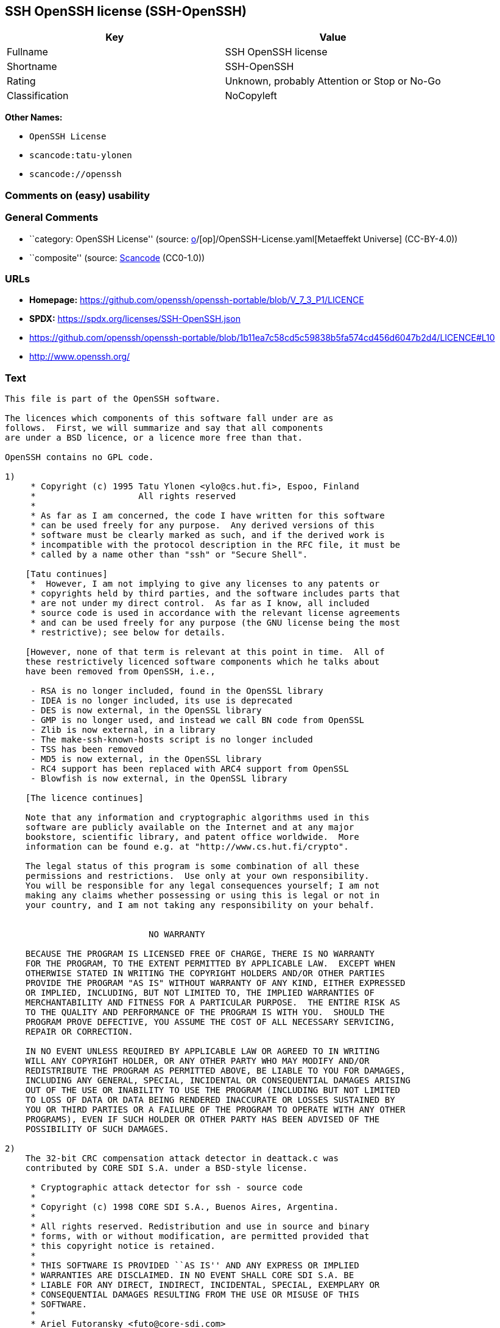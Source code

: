 == SSH OpenSSH license (SSH-OpenSSH)

[cols=",",options="header",]
|===
|Key |Value
|Fullname |SSH OpenSSH license
|Shortname |SSH-OpenSSH
|Rating |Unknown, probably Attention or Stop or No-Go
|Classification |NoCopyleft
|===

*Other Names:*

* `OpenSSH License`
* `scancode:tatu-ylonen`
* `scancode://openssh`

=== Comments on (easy) usability

=== General Comments

* ``category: OpenSSH License'' (source:
https://github.com/org-metaeffekt/metaeffekt-universe/blob/main/src/main/resources/ae-universe/[o]/[op]/OpenSSH-License.yaml[Metaeffekt
Universe] (CC-BY-4.0))
* ``composite'' (source:
https://github.com/nexB/scancode-toolkit/blob/develop/src/licensedcode/data/licenses/openssh.yml[Scancode]
(CC0-1.0))

=== URLs

* *Homepage:*
https://github.com/openssh/openssh-portable/blob/V_7_3_P1/LICENCE
* *SPDX:* https://spdx.org/licenses/SSH-OpenSSH.json
* https://github.com/openssh/openssh-portable/blob/1b11ea7c58cd5c59838b5fa574cd456d6047b2d4/LICENCE#L10
* http://www.openssh.org/

=== Text

....
This file is part of the OpenSSH software.

The licences which components of this software fall under are as
follows.  First, we will summarize and say that all components
are under a BSD licence, or a licence more free than that.

OpenSSH contains no GPL code.

1)
     * Copyright (c) 1995 Tatu Ylonen <ylo@cs.hut.fi>, Espoo, Finland
     *                    All rights reserved
     *
     * As far as I am concerned, the code I have written for this software
     * can be used freely for any purpose.  Any derived versions of this
     * software must be clearly marked as such, and if the derived work is
     * incompatible with the protocol description in the RFC file, it must be
     * called by a name other than "ssh" or "Secure Shell".

    [Tatu continues]
     *  However, I am not implying to give any licenses to any patents or
     * copyrights held by third parties, and the software includes parts that
     * are not under my direct control.  As far as I know, all included
     * source code is used in accordance with the relevant license agreements
     * and can be used freely for any purpose (the GNU license being the most
     * restrictive); see below for details.

    [However, none of that term is relevant at this point in time.  All of
    these restrictively licenced software components which he talks about
    have been removed from OpenSSH, i.e.,

     - RSA is no longer included, found in the OpenSSL library
     - IDEA is no longer included, its use is deprecated
     - DES is now external, in the OpenSSL library
     - GMP is no longer used, and instead we call BN code from OpenSSL
     - Zlib is now external, in a library
     - The make-ssh-known-hosts script is no longer included
     - TSS has been removed
     - MD5 is now external, in the OpenSSL library
     - RC4 support has been replaced with ARC4 support from OpenSSL
     - Blowfish is now external, in the OpenSSL library

    [The licence continues]

    Note that any information and cryptographic algorithms used in this
    software are publicly available on the Internet and at any major
    bookstore, scientific library, and patent office worldwide.  More
    information can be found e.g. at "http://www.cs.hut.fi/crypto".

    The legal status of this program is some combination of all these
    permissions and restrictions.  Use only at your own responsibility.
    You will be responsible for any legal consequences yourself; I am not
    making any claims whether possessing or using this is legal or not in
    your country, and I am not taking any responsibility on your behalf.


			    NO WARRANTY

    BECAUSE THE PROGRAM IS LICENSED FREE OF CHARGE, THERE IS NO WARRANTY
    FOR THE PROGRAM, TO THE EXTENT PERMITTED BY APPLICABLE LAW.  EXCEPT WHEN
    OTHERWISE STATED IN WRITING THE COPYRIGHT HOLDERS AND/OR OTHER PARTIES
    PROVIDE THE PROGRAM "AS IS" WITHOUT WARRANTY OF ANY KIND, EITHER EXPRESSED
    OR IMPLIED, INCLUDING, BUT NOT LIMITED TO, THE IMPLIED WARRANTIES OF
    MERCHANTABILITY AND FITNESS FOR A PARTICULAR PURPOSE.  THE ENTIRE RISK AS
    TO THE QUALITY AND PERFORMANCE OF THE PROGRAM IS WITH YOU.  SHOULD THE
    PROGRAM PROVE DEFECTIVE, YOU ASSUME THE COST OF ALL NECESSARY SERVICING,
    REPAIR OR CORRECTION.

    IN NO EVENT UNLESS REQUIRED BY APPLICABLE LAW OR AGREED TO IN WRITING
    WILL ANY COPYRIGHT HOLDER, OR ANY OTHER PARTY WHO MAY MODIFY AND/OR
    REDISTRIBUTE THE PROGRAM AS PERMITTED ABOVE, BE LIABLE TO YOU FOR DAMAGES,
    INCLUDING ANY GENERAL, SPECIAL, INCIDENTAL OR CONSEQUENTIAL DAMAGES ARISING
    OUT OF THE USE OR INABILITY TO USE THE PROGRAM (INCLUDING BUT NOT LIMITED
    TO LOSS OF DATA OR DATA BEING RENDERED INACCURATE OR LOSSES SUSTAINED BY
    YOU OR THIRD PARTIES OR A FAILURE OF THE PROGRAM TO OPERATE WITH ANY OTHER
    PROGRAMS), EVEN IF SUCH HOLDER OR OTHER PARTY HAS BEEN ADVISED OF THE
    POSSIBILITY OF SUCH DAMAGES.

2)
    The 32-bit CRC compensation attack detector in deattack.c was
    contributed by CORE SDI S.A. under a BSD-style license.

     * Cryptographic attack detector for ssh - source code
     *
     * Copyright (c) 1998 CORE SDI S.A., Buenos Aires, Argentina.
     *
     * All rights reserved. Redistribution and use in source and binary
     * forms, with or without modification, are permitted provided that
     * this copyright notice is retained.
     *
     * THIS SOFTWARE IS PROVIDED ``AS IS'' AND ANY EXPRESS OR IMPLIED
     * WARRANTIES ARE DISCLAIMED. IN NO EVENT SHALL CORE SDI S.A. BE
     * LIABLE FOR ANY DIRECT, INDIRECT, INCIDENTAL, SPECIAL, EXEMPLARY OR
     * CONSEQUENTIAL DAMAGES RESULTING FROM THE USE OR MISUSE OF THIS
     * SOFTWARE.
     *
     * Ariel Futoransky <futo@core-sdi.com>
     * <http://www.core-sdi.com>

3)
    ssh-keyscan was contributed by David Mazieres under a BSD-style
    license.

     * Copyright 1995, 1996 by David Mazieres <dm@lcs.mit.edu>.
     *
     * Modification and redistribution in source and binary forms is
     * permitted provided that due credit is given to the author and the
     * OpenBSD project by leaving this copyright notice intact.

4)
    The Rijndael implementation by Vincent Rijmen, Antoon Bosselaers
    and Paulo Barreto is in the public domain and distributed
    with the following license:

     * @version 3.0 (December 2000)
     *
     * Optimised ANSI C code for the Rijndael cipher (now AES)
     *
     * @author Vincent Rijmen <vincent.rijmen@esat.kuleuven.ac.be>
     * @author Antoon Bosselaers <antoon.bosselaers@esat.kuleuven.ac.be>
     * @author Paulo Barreto <paulo.barreto@terra.com.br>
     *
     * This code is hereby placed in the public domain.
     *
     * THIS SOFTWARE IS PROVIDED BY THE AUTHORS ''AS IS'' AND ANY EXPRESS
     * OR IMPLIED WARRANTIES, INCLUDING, BUT NOT LIMITED TO, THE IMPLIED
     * WARRANTIES OF MERCHANTABILITY AND FITNESS FOR A PARTICULAR PURPOSE
     * ARE DISCLAIMED.  IN NO EVENT SHALL THE AUTHORS OR CONTRIBUTORS BE
     * LIABLE FOR ANY DIRECT, INDIRECT, INCIDENTAL, SPECIAL, EXEMPLARY, OR
     * CONSEQUENTIAL DAMAGES (INCLUDING, BUT NOT LIMITED TO, PROCUREMENT OF
     * SUBSTITUTE GOODS OR SERVICES; LOSS OF USE, DATA, OR PROFITS; OR
     * BUSINESS INTERRUPTION) HOWEVER CAUSED AND ON ANY THEORY OF LIABILITY,
     * WHETHER IN CONTRACT, STRICT LIABILITY, OR TORT (INCLUDING NEGLIGENCE
     * OR OTHERWISE) ARISING IN ANY WAY OUT OF THE USE OF THIS SOFTWARE,
     * EVEN IF ADVISED OF THE POSSIBILITY OF SUCH DAMAGE.

5)
    One component of the ssh source code is under a 3-clause BSD license,
    held by the University of California, since we pulled these parts from
    original Berkeley code.

     * Copyright (c) 1983, 1990, 1992, 1993, 1995
     *      The Regents of the University of California.  All rights reserved.
     *
     * Redistribution and use in source and binary forms, with or without
     * modification, are permitted provided that the following conditions
     * are met:
     * 1. Redistributions of source code must retain the above copyright
     *    notice, this list of conditions and the following disclaimer.
     * 2. Redistributions in binary form must reproduce the above copyright
     *    notice, this list of conditions and the following disclaimer in the
     *    documentation and/or other materials provided with the distribution.
     * 3. Neither the name of the University nor the names of its contributors
     *    may be used to endorse or promote products derived from this software
     *    without specific prior written permission.
     *
     * THIS SOFTWARE IS PROVIDED BY THE REGENTS AND CONTRIBUTORS ``AS IS'' AND
     * ANY EXPRESS OR IMPLIED WARRANTIES, INCLUDING, BUT NOT LIMITED TO, THE
     * IMPLIED WARRANTIES OF MERCHANTABILITY AND FITNESS FOR A PARTICULAR PURPOSE
     * ARE DISCLAIMED.  IN NO EVENT SHALL THE REGENTS OR CONTRIBUTORS BE LIABLE
     * FOR ANY DIRECT, INDIRECT, INCIDENTAL, SPECIAL, EXEMPLARY, OR CONSEQUENTIAL
     * DAMAGES (INCLUDING, BUT NOT LIMITED TO, PROCUREMENT OF SUBSTITUTE GOODS
     * OR SERVICES; LOSS OF USE, DATA, OR PROFITS; OR BUSINESS INTERRUPTION)
     * HOWEVER CAUSED AND ON ANY THEORY OF LIABILITY, WHETHER IN CONTRACT, STRICT
     * LIABILITY, OR TORT (INCLUDING NEGLIGENCE OR OTHERWISE) ARISING IN ANY WAY
     * OUT OF THE USE OF THIS SOFTWARE, EVEN IF ADVISED OF THE POSSIBILITY OF
     * SUCH DAMAGE.

6)
    Remaining components of the software are provided under a standard
    2-term BSD licence with the following names as copyright holders:

	Markus Friedl
	Theo de Raadt
	Niels Provos
	Dug Song
	Aaron Campbell
	Damien Miller
	Kevin Steves
	Daniel Kouril
	Wesley Griffin
	Per Allansson
	Nils Nordman
	Simon Wilkinson

    Portable OpenSSH additionally includes code from the following copyright
    holders, also under the 2-term BSD license:

	Ben Lindstrom
	Tim Rice
	Andre Lucas
	Chris Adams
	Corinna Vinschen
	Cray Inc.
	Denis Parker
	Gert Doering
	Jakob Schlyter
	Jason Downs
	Juha Yrjˆl‰
	Michael Stone
	Networks Associates Technology, Inc.
	Solar Designer
	Todd C. Miller
	Wayne Schroeder
	William Jones
	Darren Tucker
	Sun Microsystems
	The SCO Group
	Daniel Walsh
	Red Hat, Inc
	Simon Vallet / Genoscope

     * Redistribution and use in source and binary forms, with or without
     * modification, are permitted provided that the following conditions
     * are met:
     * 1. Redistributions of source code must retain the above copyright
     *    notice, this list of conditions and the following disclaimer.
     * 2. Redistributions in binary form must reproduce the above copyright
     *    notice, this list of conditions and the following disclaimer in the
     *    documentation and/or other materials provided with the distribution.
     *
     * THIS SOFTWARE IS PROVIDED BY THE AUTHOR ``AS IS'' AND ANY EXPRESS OR
     * IMPLIED WARRANTIES, INCLUDING, BUT NOT LIMITED TO, THE IMPLIED WARRANTIES
     * OF MERCHANTABILITY AND FITNESS FOR A PARTICULAR PURPOSE ARE DISCLAIMED.
     * IN NO EVENT SHALL THE AUTHOR BE LIABLE FOR ANY DIRECT, INDIRECT,
     * INCIDENTAL, SPECIAL, EXEMPLARY, OR CONSEQUENTIAL DAMAGES (INCLUDING, BUT
     * NOT LIMITED TO, PROCUREMENT OF SUBSTITUTE GOODS OR SERVICES; LOSS OF USE,
     * DATA, OR PROFITS; OR BUSINESS INTERRUPTION) HOWEVER CAUSED AND ON ANY
     * THEORY OF LIABILITY, WHETHER IN CONTRACT, STRICT LIABILITY, OR TORT
     * (INCLUDING NEGLIGENCE OR OTHERWISE) ARISING IN ANY WAY OUT OF THE USE OF
     * THIS SOFTWARE, EVEN IF ADVISED OF THE POSSIBILITY OF SUCH DAMAGE.

8) Portable OpenSSH contains the following additional licenses:

    a) md5crypt.c, md5crypt.h

	 * "THE BEER-WARE LICENSE" (Revision 42):
	 * <phk@login.dknet.dk> wrote this file.  As long as you retain this
	 * notice you can do whatever you want with this stuff. If we meet
	 * some day, and you think this stuff is worth it, you can buy me a
	 * beer in return.   Poul-Henning Kamp

    b) snprintf replacement

	* Copyright Patrick Powell 1995
	* This code is based on code written by Patrick Powell
	* (papowell@astart.com) It may be used for any purpose as long as this
	* notice remains intact on all source code distributions

    c) Compatibility code (openbsd-compat)

       Apart from the previously mentioned licenses, various pieces of code
       in the openbsd-compat/ subdirectory are licensed as follows:

       Some code is licensed under a 3-term BSD license, to the following
       copyright holders:

	Todd C. Miller
	Theo de Raadt
	Damien Miller
	Eric P. Allman
	The Regents of the University of California
	Constantin S. Svintsoff

	* Redistribution and use in source and binary forms, with or without
	* modification, are permitted provided that the following conditions
	* are met:
	* 1. Redistributions of source code must retain the above copyright
	*    notice, this list of conditions and the following disclaimer.
	* 2. Redistributions in binary form must reproduce the above copyright
	*    notice, this list of conditions and the following disclaimer in the
	*    documentation and/or other materials provided with the distribution.
	* 3. Neither the name of the University nor the names of its contributors
	*    may be used to endorse or promote products derived from this software
	*    without specific prior written permission.
	*
	* THIS SOFTWARE IS PROVIDED BY THE REGENTS AND CONTRIBUTORS ``AS IS'' AND
	* ANY EXPRESS OR IMPLIED WARRANTIES, INCLUDING, BUT NOT LIMITED TO, THE
	* IMPLIED WARRANTIES OF MERCHANTABILITY AND FITNESS FOR A PARTICULAR PURPOSE
	* ARE DISCLAIMED.  IN NO EVENT SHALL THE REGENTS OR CONTRIBUTORS BE LIABLE
	* FOR ANY DIRECT, INDIRECT, INCIDENTAL, SPECIAL, EXEMPLARY, OR CONSEQUENTIAL
	* DAMAGES (INCLUDING, BUT NOT LIMITED TO, PROCUREMENT OF SUBSTITUTE GOODS
	* OR SERVICES; LOSS OF USE, DATA, OR PROFITS; OR BUSINESS INTERRUPTION)
	* HOWEVER CAUSED AND ON ANY THEORY OF LIABILITY, WHETHER IN CONTRACT, STRICT
	* LIABILITY, OR TORT (INCLUDING NEGLIGENCE OR OTHERWISE) ARISING IN ANY WAY
	* OUT OF THE USE OF THIS SOFTWARE, EVEN IF ADVISED OF THE POSSIBILITY OF
	* SUCH DAMAGE.

       Some code is licensed under an ISC-style license, to the following
       copyright holders:

	Internet Software Consortium.
	Todd C. Miller
	Reyk Floeter
	Chad Mynhier

	* Permission to use, copy, modify, and distribute this software for any
	* purpose with or without fee is hereby granted, provided that the above
	* copyright notice and this permission notice appear in all copies.
	*
	* THE SOFTWARE IS PROVIDED "AS IS" AND TODD C. MILLER DISCLAIMS ALL
	* WARRANTIES WITH REGARD TO THIS SOFTWARE INCLUDING ALL IMPLIED WARRANTIES
	* OF MERCHANTABILITY AND FITNESS. IN NO EVENT SHALL TODD C. MILLER BE LIABLE
	* FOR ANY SPECIAL, DIRECT, INDIRECT, OR CONSEQUENTIAL DAMAGES OR ANY DAMAGES
	* WHATSOEVER RESULTING FROM LOSS OF USE, DATA OR PROFITS, WHETHER IN AN ACTION
	* OF CONTRACT, NEGLIGENCE OR OTHER TORTIOUS ACTION, ARISING OUT OF OR IN
	* CONNECTION WITH THE USE OR PERFORMANCE OF THIS SOFTWARE.

       Some code is licensed under a MIT-style license to the following
       copyright holders:

	Free Software Foundation, Inc.

	* Permission is hereby granted, free of charge, to any person obtaining a  *
	* copy of this software and associated documentation files (the            *
	* "Software"), to deal in the Software without restriction, including      *
	* without limitation the rights to use, copy, modify, merge, publish,      *
	* distribute, distribute with modifications, sublicense, and/or sell       *
	* copies of the Software, and to permit persons to whom the Software is    *
	* furnished to do so, subject to the following conditions:                 *
	*                                                                          *
	* The above copyright notice and this permission notice shall be included  *
	* in all copies or substantial portions of the Software.                   *
	*                                                                          *
	* THE SOFTWARE IS PROVIDED "AS IS", WITHOUT WARRANTY OF ANY KIND, EXPRESS  *
	* OR IMPLIED, INCLUDING BUT NOT LIMITED TO THE WARRANTIES OF               *
	* MERCHANTABILITY, FITNESS FOR A PARTICULAR PURPOSE AND NONINFRINGEMENT.   *
	* IN NO EVENT SHALL THE ABOVE COPYRIGHT HOLDERS BE LIABLE FOR ANY CLAIM,   *
	* DAMAGES OR OTHER LIABILITY, WHETHER IN AN ACTION OF CONTRACT, TORT OR    *
	* OTHERWISE, ARISING FROM, OUT OF OR IN CONNECTION WITH THE SOFTWARE OR    *
	* THE USE OR OTHER DEALINGS IN THE SOFTWARE.                               *
	*                                                                          *
	* Except as contained in this notice, the name(s) of the above copyright   *
	* holders shall not be used in advertising or otherwise to promote the     *
	* sale, use or other dealings in this Software without prior written       *
	* authorization.                                                           *
	****************************************************************************/


------
$OpenBSD: LICENCE,v 1.19 2004/08/30 09:18:08 markus Exp $
....

'''''

=== Raw Data

==== Facts

* LicenseName
* https://github.com/org-metaeffekt/metaeffekt-universe/blob/main/src/main/resources/ae-universe/[o]/[op]/OpenSSH-License.yaml[Metaeffekt
Universe] (CC-BY-4.0)
* https://spdx.org/licenses/SSH-OpenSSH.html[SPDX] (all data [in this
repository] is generated)
* https://github.com/nexB/scancode-toolkit/blob/develop/src/licensedcode/data/licenses/openssh.yml[Scancode]
(CC0-1.0)

==== Raw JSON

....
{
    "__impliedNames": [
        "SSH-OpenSSH",
        "OpenSSH License",
        "scancode:tatu-ylonen",
        "SSH OpenSSH license",
        "scancode://openssh"
    ],
    "__impliedId": "SSH-OpenSSH",
    "__impliedAmbiguousNames": [
        "OpenSSH License",
        "SSH-OpenSSH",
        "Tatu Ylonen's original licence",
        "Tatu Ylonen's licence",
        "Tatu Ylonen's Licence",
        "Tatu Ylonen Licence"
    ],
    "__impliedComments": [
        [
            "Metaeffekt Universe",
            [
                "category: OpenSSH License"
            ]
        ],
        [
            "Scancode",
            [
                "composite"
            ]
        ]
    ],
    "facts": {
        "LicenseName": {
            "implications": {
                "__impliedNames": [
                    "SSH-OpenSSH"
                ],
                "__impliedId": "SSH-OpenSSH"
            },
            "shortname": "SSH-OpenSSH",
            "otherNames": []
        },
        "SPDX": {
            "isSPDXLicenseDeprecated": false,
            "spdxFullName": "SSH OpenSSH license",
            "spdxDetailsURL": "https://spdx.org/licenses/SSH-OpenSSH.json",
            "_sourceURL": "https://spdx.org/licenses/SSH-OpenSSH.html",
            "spdxLicIsOSIApproved": false,
            "spdxSeeAlso": [
                "https://github.com/openssh/openssh-portable/blob/1b11ea7c58cd5c59838b5fa574cd456d6047b2d4/LICENCE#L10"
            ],
            "_implications": {
                "__impliedNames": [
                    "SSH-OpenSSH",
                    "SSH OpenSSH license"
                ],
                "__impliedId": "SSH-OpenSSH",
                "__isOsiApproved": false,
                "__impliedURLs": [
                    [
                        "SPDX",
                        "https://spdx.org/licenses/SSH-OpenSSH.json"
                    ],
                    [
                        null,
                        "https://github.com/openssh/openssh-portable/blob/1b11ea7c58cd5c59838b5fa574cd456d6047b2d4/LICENCE#L10"
                    ]
                ]
            },
            "spdxLicenseId": "SSH-OpenSSH"
        },
        "Scancode": {
            "otherUrls": [
                "http://www.openssh.org/",
                "https://github.com/openssh/openssh-portable/blob/1b11ea7c58cd5c59838b5fa574cd456d6047b2d4/LICENCE#L10"
            ],
            "homepageUrl": "https://github.com/openssh/openssh-portable/blob/V_7_3_P1/LICENCE",
            "shortName": "OpenSSH License",
            "textUrls": null,
            "text": "This file is part of the OpenSSH software.\n\nThe licences which components of this software fall under are as\nfollows.  First, we will summarize and say that all components\nare under a BSD licence, or a licence more free than that.\n\nOpenSSH contains no GPL code.\n\n1)\n     * Copyright (c) 1995 Tatu Ylonen <ylo@cs.hut.fi>, Espoo, Finland\n     *                    All rights reserved\n     *\n     * As far as I am concerned, the code I have written for this software\n     * can be used freely for any purpose.  Any derived versions of this\n     * software must be clearly marked as such, and if the derived work is\n     * incompatible with the protocol description in the RFC file, it must be\n     * called by a name other than \"ssh\" or \"Secure Shell\".\n\n    [Tatu continues]\n     *  However, I am not implying to give any licenses to any patents or\n     * copyrights held by third parties, and the software includes parts that\n     * are not under my direct control.  As far as I know, all included\n     * source code is used in accordance with the relevant license agreements\n     * and can be used freely for any purpose (the GNU license being the most\n     * restrictive); see below for details.\n\n    [However, none of that term is relevant at this point in time.  All of\n    these restrictively licenced software components which he talks about\n    have been removed from OpenSSH, i.e.,\n\n     - RSA is no longer included, found in the OpenSSL library\n     - IDEA is no longer included, its use is deprecated\n     - DES is now external, in the OpenSSL library\n     - GMP is no longer used, and instead we call BN code from OpenSSL\n     - Zlib is now external, in a library\n     - The make-ssh-known-hosts script is no longer included\n     - TSS has been removed\n     - MD5 is now external, in the OpenSSL library\n     - RC4 support has been replaced with ARC4 support from OpenSSL\n     - Blowfish is now external, in the OpenSSL library\n\n    [The licence continues]\n\n    Note that any information and cryptographic algorithms used in this\n    software are publicly available on the Internet and at any major\n    bookstore, scientific library, and patent office worldwide.  More\n    information can be found e.g. at \"http://www.cs.hut.fi/crypto\".\n\n    The legal status of this program is some combination of all these\n    permissions and restrictions.  Use only at your own responsibility.\n    You will be responsible for any legal consequences yourself; I am not\n    making any claims whether possessing or using this is legal or not in\n    your country, and I am not taking any responsibility on your behalf.\n\n\n\t\t\t    NO WARRANTY\n\n    BECAUSE THE PROGRAM IS LICENSED FREE OF CHARGE, THERE IS NO WARRANTY\n    FOR THE PROGRAM, TO THE EXTENT PERMITTED BY APPLICABLE LAW.  EXCEPT WHEN\n    OTHERWISE STATED IN WRITING THE COPYRIGHT HOLDERS AND/OR OTHER PARTIES\n    PROVIDE THE PROGRAM \"AS IS\" WITHOUT WARRANTY OF ANY KIND, EITHER EXPRESSED\n    OR IMPLIED, INCLUDING, BUT NOT LIMITED TO, THE IMPLIED WARRANTIES OF\n    MERCHANTABILITY AND FITNESS FOR A PARTICULAR PURPOSE.  THE ENTIRE RISK AS\n    TO THE QUALITY AND PERFORMANCE OF THE PROGRAM IS WITH YOU.  SHOULD THE\n    PROGRAM PROVE DEFECTIVE, YOU ASSUME THE COST OF ALL NECESSARY SERVICING,\n    REPAIR OR CORRECTION.\n\n    IN NO EVENT UNLESS REQUIRED BY APPLICABLE LAW OR AGREED TO IN WRITING\n    WILL ANY COPYRIGHT HOLDER, OR ANY OTHER PARTY WHO MAY MODIFY AND/OR\n    REDISTRIBUTE THE PROGRAM AS PERMITTED ABOVE, BE LIABLE TO YOU FOR DAMAGES,\n    INCLUDING ANY GENERAL, SPECIAL, INCIDENTAL OR CONSEQUENTIAL DAMAGES ARISING\n    OUT OF THE USE OR INABILITY TO USE THE PROGRAM (INCLUDING BUT NOT LIMITED\n    TO LOSS OF DATA OR DATA BEING RENDERED INACCURATE OR LOSSES SUSTAINED BY\n    YOU OR THIRD PARTIES OR A FAILURE OF THE PROGRAM TO OPERATE WITH ANY OTHER\n    PROGRAMS), EVEN IF SUCH HOLDER OR OTHER PARTY HAS BEEN ADVISED OF THE\n    POSSIBILITY OF SUCH DAMAGES.\n\n2)\n    The 32-bit CRC compensation attack detector in deattack.c was\n    contributed by CORE SDI S.A. under a BSD-style license.\n\n     * Cryptographic attack detector for ssh - source code\n     *\n     * Copyright (c) 1998 CORE SDI S.A., Buenos Aires, Argentina.\n     *\n     * All rights reserved. Redistribution and use in source and binary\n     * forms, with or without modification, are permitted provided that\n     * this copyright notice is retained.\n     *\n     * THIS SOFTWARE IS PROVIDED ``AS IS'' AND ANY EXPRESS OR IMPLIED\n     * WARRANTIES ARE DISCLAIMED. IN NO EVENT SHALL CORE SDI S.A. BE\n     * LIABLE FOR ANY DIRECT, INDIRECT, INCIDENTAL, SPECIAL, EXEMPLARY OR\n     * CONSEQUENTIAL DAMAGES RESULTING FROM THE USE OR MISUSE OF THIS\n     * SOFTWARE.\n     *\n     * Ariel Futoransky <futo@core-sdi.com>\n     * <http://www.core-sdi.com>\n\n3)\n    ssh-keyscan was contributed by David Mazieres under a BSD-style\n    license.\n\n     * Copyright 1995, 1996 by David Mazieres <dm@lcs.mit.edu>.\n     *\n     * Modification and redistribution in source and binary forms is\n     * permitted provided that due credit is given to the author and the\n     * OpenBSD project by leaving this copyright notice intact.\n\n4)\n    The Rijndael implementation by Vincent Rijmen, Antoon Bosselaers\n    and Paulo Barreto is in the public domain and distributed\n    with the following license:\n\n     * @version 3.0 (December 2000)\n     *\n     * Optimised ANSI C code for the Rijndael cipher (now AES)\n     *\n     * @author Vincent Rijmen <vincent.rijmen@esat.kuleuven.ac.be>\n     * @author Antoon Bosselaers <antoon.bosselaers@esat.kuleuven.ac.be>\n     * @author Paulo Barreto <paulo.barreto@terra.com.br>\n     *\n     * This code is hereby placed in the public domain.\n     *\n     * THIS SOFTWARE IS PROVIDED BY THE AUTHORS ''AS IS'' AND ANY EXPRESS\n     * OR IMPLIED WARRANTIES, INCLUDING, BUT NOT LIMITED TO, THE IMPLIED\n     * WARRANTIES OF MERCHANTABILITY AND FITNESS FOR A PARTICULAR PURPOSE\n     * ARE DISCLAIMED.  IN NO EVENT SHALL THE AUTHORS OR CONTRIBUTORS BE\n     * LIABLE FOR ANY DIRECT, INDIRECT, INCIDENTAL, SPECIAL, EXEMPLARY, OR\n     * CONSEQUENTIAL DAMAGES (INCLUDING, BUT NOT LIMITED TO, PROCUREMENT OF\n     * SUBSTITUTE GOODS OR SERVICES; LOSS OF USE, DATA, OR PROFITS; OR\n     * BUSINESS INTERRUPTION) HOWEVER CAUSED AND ON ANY THEORY OF LIABILITY,\n     * WHETHER IN CONTRACT, STRICT LIABILITY, OR TORT (INCLUDING NEGLIGENCE\n     * OR OTHERWISE) ARISING IN ANY WAY OUT OF THE USE OF THIS SOFTWARE,\n     * EVEN IF ADVISED OF THE POSSIBILITY OF SUCH DAMAGE.\n\n5)\n    One component of the ssh source code is under a 3-clause BSD license,\n    held by the University of California, since we pulled these parts from\n    original Berkeley code.\n\n     * Copyright (c) 1983, 1990, 1992, 1993, 1995\n     *      The Regents of the University of California.  All rights reserved.\n     *\n     * Redistribution and use in source and binary forms, with or without\n     * modification, are permitted provided that the following conditions\n     * are met:\n     * 1. Redistributions of source code must retain the above copyright\n     *    notice, this list of conditions and the following disclaimer.\n     * 2. Redistributions in binary form must reproduce the above copyright\n     *    notice, this list of conditions and the following disclaimer in the\n     *    documentation and/or other materials provided with the distribution.\n     * 3. Neither the name of the University nor the names of its contributors\n     *    may be used to endorse or promote products derived from this software\n     *    without specific prior written permission.\n     *\n     * THIS SOFTWARE IS PROVIDED BY THE REGENTS AND CONTRIBUTORS ``AS IS'' AND\n     * ANY EXPRESS OR IMPLIED WARRANTIES, INCLUDING, BUT NOT LIMITED TO, THE\n     * IMPLIED WARRANTIES OF MERCHANTABILITY AND FITNESS FOR A PARTICULAR PURPOSE\n     * ARE DISCLAIMED.  IN NO EVENT SHALL THE REGENTS OR CONTRIBUTORS BE LIABLE\n     * FOR ANY DIRECT, INDIRECT, INCIDENTAL, SPECIAL, EXEMPLARY, OR CONSEQUENTIAL\n     * DAMAGES (INCLUDING, BUT NOT LIMITED TO, PROCUREMENT OF SUBSTITUTE GOODS\n     * OR SERVICES; LOSS OF USE, DATA, OR PROFITS; OR BUSINESS INTERRUPTION)\n     * HOWEVER CAUSED AND ON ANY THEORY OF LIABILITY, WHETHER IN CONTRACT, STRICT\n     * LIABILITY, OR TORT (INCLUDING NEGLIGENCE OR OTHERWISE) ARISING IN ANY WAY\n     * OUT OF THE USE OF THIS SOFTWARE, EVEN IF ADVISED OF THE POSSIBILITY OF\n     * SUCH DAMAGE.\n\n6)\n    Remaining components of the software are provided under a standard\n    2-term BSD licence with the following names as copyright holders:\n\n\tMarkus Friedl\n\tTheo de Raadt\n\tNiels Provos\n\tDug Song\n\tAaron Campbell\n\tDamien Miller\n\tKevin Steves\n\tDaniel Kouril\n\tWesley Griffin\n\tPer Allansson\n\tNils Nordman\n\tSimon Wilkinson\n\n    Portable OpenSSH additionally includes code from the following copyright\n    holders, also under the 2-term BSD license:\n\n\tBen Lindstrom\n\tTim Rice\n\tAndre Lucas\n\tChris Adams\n\tCorinna Vinschen\n\tCray Inc.\n\tDenis Parker\n\tGert Doering\n\tJakob Schlyter\n\tJason Downs\n\tJuha YrjËlâ°\n\tMichael Stone\n\tNetworks Associates Technology, Inc.\n\tSolar Designer\n\tTodd C. Miller\n\tWayne Schroeder\n\tWilliam Jones\n\tDarren Tucker\n\tSun Microsystems\n\tThe SCO Group\n\tDaniel Walsh\n\tRed Hat, Inc\n\tSimon Vallet / Genoscope\n\n     * Redistribution and use in source and binary forms, with or without\n     * modification, are permitted provided that the following conditions\n     * are met:\n     * 1. Redistributions of source code must retain the above copyright\n     *    notice, this list of conditions and the following disclaimer.\n     * 2. Redistributions in binary form must reproduce the above copyright\n     *    notice, this list of conditions and the following disclaimer in the\n     *    documentation and/or other materials provided with the distribution.\n     *\n     * THIS SOFTWARE IS PROVIDED BY THE AUTHOR ``AS IS'' AND ANY EXPRESS OR\n     * IMPLIED WARRANTIES, INCLUDING, BUT NOT LIMITED TO, THE IMPLIED WARRANTIES\n     * OF MERCHANTABILITY AND FITNESS FOR A PARTICULAR PURPOSE ARE DISCLAIMED.\n     * IN NO EVENT SHALL THE AUTHOR BE LIABLE FOR ANY DIRECT, INDIRECT,\n     * INCIDENTAL, SPECIAL, EXEMPLARY, OR CONSEQUENTIAL DAMAGES (INCLUDING, BUT\n     * NOT LIMITED TO, PROCUREMENT OF SUBSTITUTE GOODS OR SERVICES; LOSS OF USE,\n     * DATA, OR PROFITS; OR BUSINESS INTERRUPTION) HOWEVER CAUSED AND ON ANY\n     * THEORY OF LIABILITY, WHETHER IN CONTRACT, STRICT LIABILITY, OR TORT\n     * (INCLUDING NEGLIGENCE OR OTHERWISE) ARISING IN ANY WAY OUT OF THE USE OF\n     * THIS SOFTWARE, EVEN IF ADVISED OF THE POSSIBILITY OF SUCH DAMAGE.\n\n8) Portable OpenSSH contains the following additional licenses:\n\n    a) md5crypt.c, md5crypt.h\n\n\t * \"THE BEER-WARE LICENSE\" (Revision 42):\n\t * <phk@login.dknet.dk> wrote this file.  As long as you retain this\n\t * notice you can do whatever you want with this stuff. If we meet\n\t * some day, and you think this stuff is worth it, you can buy me a\n\t * beer in return.   Poul-Henning Kamp\n\n    b) snprintf replacement\n\n\t* Copyright Patrick Powell 1995\n\t* This code is based on code written by Patrick Powell\n\t* (papowell@astart.com) It may be used for any purpose as long as this\n\t* notice remains intact on all source code distributions\n\n    c) Compatibility code (openbsd-compat)\n\n       Apart from the previously mentioned licenses, various pieces of code\n       in the openbsd-compat/ subdirectory are licensed as follows:\n\n       Some code is licensed under a 3-term BSD license, to the following\n       copyright holders:\n\n\tTodd C. Miller\n\tTheo de Raadt\n\tDamien Miller\n\tEric P. Allman\n\tThe Regents of the University of California\n\tConstantin S. Svintsoff\n\n\t* Redistribution and use in source and binary forms, with or without\n\t* modification, are permitted provided that the following conditions\n\t* are met:\n\t* 1. Redistributions of source code must retain the above copyright\n\t*    notice, this list of conditions and the following disclaimer.\n\t* 2. Redistributions in binary form must reproduce the above copyright\n\t*    notice, this list of conditions and the following disclaimer in the\n\t*    documentation and/or other materials provided with the distribution.\n\t* 3. Neither the name of the University nor the names of its contributors\n\t*    may be used to endorse or promote products derived from this software\n\t*    without specific prior written permission.\n\t*\n\t* THIS SOFTWARE IS PROVIDED BY THE REGENTS AND CONTRIBUTORS ``AS IS'' AND\n\t* ANY EXPRESS OR IMPLIED WARRANTIES, INCLUDING, BUT NOT LIMITED TO, THE\n\t* IMPLIED WARRANTIES OF MERCHANTABILITY AND FITNESS FOR A PARTICULAR PURPOSE\n\t* ARE DISCLAIMED.  IN NO EVENT SHALL THE REGENTS OR CONTRIBUTORS BE LIABLE\n\t* FOR ANY DIRECT, INDIRECT, INCIDENTAL, SPECIAL, EXEMPLARY, OR CONSEQUENTIAL\n\t* DAMAGES (INCLUDING, BUT NOT LIMITED TO, PROCUREMENT OF SUBSTITUTE GOODS\n\t* OR SERVICES; LOSS OF USE, DATA, OR PROFITS; OR BUSINESS INTERRUPTION)\n\t* HOWEVER CAUSED AND ON ANY THEORY OF LIABILITY, WHETHER IN CONTRACT, STRICT\n\t* LIABILITY, OR TORT (INCLUDING NEGLIGENCE OR OTHERWISE) ARISING IN ANY WAY\n\t* OUT OF THE USE OF THIS SOFTWARE, EVEN IF ADVISED OF THE POSSIBILITY OF\n\t* SUCH DAMAGE.\n\n       Some code is licensed under an ISC-style license, to the following\n       copyright holders:\n\n\tInternet Software Consortium.\n\tTodd C. Miller\n\tReyk Floeter\n\tChad Mynhier\n\n\t* Permission to use, copy, modify, and distribute this software for any\n\t* purpose with or without fee is hereby granted, provided that the above\n\t* copyright notice and this permission notice appear in all copies.\n\t*\n\t* THE SOFTWARE IS PROVIDED \"AS IS\" AND TODD C. MILLER DISCLAIMS ALL\n\t* WARRANTIES WITH REGARD TO THIS SOFTWARE INCLUDING ALL IMPLIED WARRANTIES\n\t* OF MERCHANTABILITY AND FITNESS. IN NO EVENT SHALL TODD C. MILLER BE LIABLE\n\t* FOR ANY SPECIAL, DIRECT, INDIRECT, OR CONSEQUENTIAL DAMAGES OR ANY DAMAGES\n\t* WHATSOEVER RESULTING FROM LOSS OF USE, DATA OR PROFITS, WHETHER IN AN ACTION\n\t* OF CONTRACT, NEGLIGENCE OR OTHER TORTIOUS ACTION, ARISING OUT OF OR IN\n\t* CONNECTION WITH THE USE OR PERFORMANCE OF THIS SOFTWARE.\n\n       Some code is licensed under a MIT-style license to the following\n       copyright holders:\n\n\tFree Software Foundation, Inc.\n\n\t* Permission is hereby granted, free of charge, to any person obtaining a  *\n\t* copy of this software and associated documentation files (the            *\n\t* \"Software\"), to deal in the Software without restriction, including      *\n\t* without limitation the rights to use, copy, modify, merge, publish,      *\n\t* distribute, distribute with modifications, sublicense, and/or sell       *\n\t* copies of the Software, and to permit persons to whom the Software is    *\n\t* furnished to do so, subject to the following conditions:                 *\n\t*                                                                          *\n\t* The above copyright notice and this permission notice shall be included  *\n\t* in all copies or substantial portions of the Software.                   *\n\t*                                                                          *\n\t* THE SOFTWARE IS PROVIDED \"AS IS\", WITHOUT WARRANTY OF ANY KIND, EXPRESS  *\n\t* OR IMPLIED, INCLUDING BUT NOT LIMITED TO THE WARRANTIES OF               *\n\t* MERCHANTABILITY, FITNESS FOR A PARTICULAR PURPOSE AND NONINFRINGEMENT.   *\n\t* IN NO EVENT SHALL THE ABOVE COPYRIGHT HOLDERS BE LIABLE FOR ANY CLAIM,   *\n\t* DAMAGES OR OTHER LIABILITY, WHETHER IN AN ACTION OF CONTRACT, TORT OR    *\n\t* OTHERWISE, ARISING FROM, OUT OF OR IN CONNECTION WITH THE SOFTWARE OR    *\n\t* THE USE OR OTHER DEALINGS IN THE SOFTWARE.                               *\n\t*                                                                          *\n\t* Except as contained in this notice, the name(s) of the above copyright   *\n\t* holders shall not be used in advertising or otherwise to promote the     *\n\t* sale, use or other dealings in this Software without prior written       *\n\t* authorization.                                                           *\n\t****************************************************************************/\n\n\n------\n$OpenBSD: LICENCE,v 1.19 2004/08/30 09:18:08 markus Exp $",
            "category": "Permissive",
            "osiUrl": null,
            "owner": "OpenBSD Project",
            "_sourceURL": "https://github.com/nexB/scancode-toolkit/blob/develop/src/licensedcode/data/licenses/openssh.yml",
            "key": "openssh",
            "name": "OpenSSH License",
            "spdxId": "SSH-OpenSSH",
            "notes": "composite",
            "_implications": {
                "__impliedNames": [
                    "scancode://openssh",
                    "OpenSSH License",
                    "SSH-OpenSSH"
                ],
                "__impliedId": "SSH-OpenSSH",
                "__impliedComments": [
                    [
                        "Scancode",
                        [
                            "composite"
                        ]
                    ]
                ],
                "__impliedCopyleft": [
                    [
                        "Scancode",
                        "NoCopyleft"
                    ]
                ],
                "__calculatedCopyleft": "NoCopyleft",
                "__impliedText": "This file is part of the OpenSSH software.\n\nThe licences which components of this software fall under are as\nfollows.  First, we will summarize and say that all components\nare under a BSD licence, or a licence more free than that.\n\nOpenSSH contains no GPL code.\n\n1)\n     * Copyright (c) 1995 Tatu Ylonen <ylo@cs.hut.fi>, Espoo, Finland\n     *                    All rights reserved\n     *\n     * As far as I am concerned, the code I have written for this software\n     * can be used freely for any purpose.  Any derived versions of this\n     * software must be clearly marked as such, and if the derived work is\n     * incompatible with the protocol description in the RFC file, it must be\n     * called by a name other than \"ssh\" or \"Secure Shell\".\n\n    [Tatu continues]\n     *  However, I am not implying to give any licenses to any patents or\n     * copyrights held by third parties, and the software includes parts that\n     * are not under my direct control.  As far as I know, all included\n     * source code is used in accordance with the relevant license agreements\n     * and can be used freely for any purpose (the GNU license being the most\n     * restrictive); see below for details.\n\n    [However, none of that term is relevant at this point in time.  All of\n    these restrictively licenced software components which he talks about\n    have been removed from OpenSSH, i.e.,\n\n     - RSA is no longer included, found in the OpenSSL library\n     - IDEA is no longer included, its use is deprecated\n     - DES is now external, in the OpenSSL library\n     - GMP is no longer used, and instead we call BN code from OpenSSL\n     - Zlib is now external, in a library\n     - The make-ssh-known-hosts script is no longer included\n     - TSS has been removed\n     - MD5 is now external, in the OpenSSL library\n     - RC4 support has been replaced with ARC4 support from OpenSSL\n     - Blowfish is now external, in the OpenSSL library\n\n    [The licence continues]\n\n    Note that any information and cryptographic algorithms used in this\n    software are publicly available on the Internet and at any major\n    bookstore, scientific library, and patent office worldwide.  More\n    information can be found e.g. at \"http://www.cs.hut.fi/crypto\".\n\n    The legal status of this program is some combination of all these\n    permissions and restrictions.  Use only at your own responsibility.\n    You will be responsible for any legal consequences yourself; I am not\n    making any claims whether possessing or using this is legal or not in\n    your country, and I am not taking any responsibility on your behalf.\n\n\n\t\t\t    NO WARRANTY\n\n    BECAUSE THE PROGRAM IS LICENSED FREE OF CHARGE, THERE IS NO WARRANTY\n    FOR THE PROGRAM, TO THE EXTENT PERMITTED BY APPLICABLE LAW.  EXCEPT WHEN\n    OTHERWISE STATED IN WRITING THE COPYRIGHT HOLDERS AND/OR OTHER PARTIES\n    PROVIDE THE PROGRAM \"AS IS\" WITHOUT WARRANTY OF ANY KIND, EITHER EXPRESSED\n    OR IMPLIED, INCLUDING, BUT NOT LIMITED TO, THE IMPLIED WARRANTIES OF\n    MERCHANTABILITY AND FITNESS FOR A PARTICULAR PURPOSE.  THE ENTIRE RISK AS\n    TO THE QUALITY AND PERFORMANCE OF THE PROGRAM IS WITH YOU.  SHOULD THE\n    PROGRAM PROVE DEFECTIVE, YOU ASSUME THE COST OF ALL NECESSARY SERVICING,\n    REPAIR OR CORRECTION.\n\n    IN NO EVENT UNLESS REQUIRED BY APPLICABLE LAW OR AGREED TO IN WRITING\n    WILL ANY COPYRIGHT HOLDER, OR ANY OTHER PARTY WHO MAY MODIFY AND/OR\n    REDISTRIBUTE THE PROGRAM AS PERMITTED ABOVE, BE LIABLE TO YOU FOR DAMAGES,\n    INCLUDING ANY GENERAL, SPECIAL, INCIDENTAL OR CONSEQUENTIAL DAMAGES ARISING\n    OUT OF THE USE OR INABILITY TO USE THE PROGRAM (INCLUDING BUT NOT LIMITED\n    TO LOSS OF DATA OR DATA BEING RENDERED INACCURATE OR LOSSES SUSTAINED BY\n    YOU OR THIRD PARTIES OR A FAILURE OF THE PROGRAM TO OPERATE WITH ANY OTHER\n    PROGRAMS), EVEN IF SUCH HOLDER OR OTHER PARTY HAS BEEN ADVISED OF THE\n    POSSIBILITY OF SUCH DAMAGES.\n\n2)\n    The 32-bit CRC compensation attack detector in deattack.c was\n    contributed by CORE SDI S.A. under a BSD-style license.\n\n     * Cryptographic attack detector for ssh - source code\n     *\n     * Copyright (c) 1998 CORE SDI S.A., Buenos Aires, Argentina.\n     *\n     * All rights reserved. Redistribution and use in source and binary\n     * forms, with or without modification, are permitted provided that\n     * this copyright notice is retained.\n     *\n     * THIS SOFTWARE IS PROVIDED ``AS IS'' AND ANY EXPRESS OR IMPLIED\n     * WARRANTIES ARE DISCLAIMED. IN NO EVENT SHALL CORE SDI S.A. BE\n     * LIABLE FOR ANY DIRECT, INDIRECT, INCIDENTAL, SPECIAL, EXEMPLARY OR\n     * CONSEQUENTIAL DAMAGES RESULTING FROM THE USE OR MISUSE OF THIS\n     * SOFTWARE.\n     *\n     * Ariel Futoransky <futo@core-sdi.com>\n     * <http://www.core-sdi.com>\n\n3)\n    ssh-keyscan was contributed by David Mazieres under a BSD-style\n    license.\n\n     * Copyright 1995, 1996 by David Mazieres <dm@lcs.mit.edu>.\n     *\n     * Modification and redistribution in source and binary forms is\n     * permitted provided that due credit is given to the author and the\n     * OpenBSD project by leaving this copyright notice intact.\n\n4)\n    The Rijndael implementation by Vincent Rijmen, Antoon Bosselaers\n    and Paulo Barreto is in the public domain and distributed\n    with the following license:\n\n     * @version 3.0 (December 2000)\n     *\n     * Optimised ANSI C code for the Rijndael cipher (now AES)\n     *\n     * @author Vincent Rijmen <vincent.rijmen@esat.kuleuven.ac.be>\n     * @author Antoon Bosselaers <antoon.bosselaers@esat.kuleuven.ac.be>\n     * @author Paulo Barreto <paulo.barreto@terra.com.br>\n     *\n     * This code is hereby placed in the public domain.\n     *\n     * THIS SOFTWARE IS PROVIDED BY THE AUTHORS ''AS IS'' AND ANY EXPRESS\n     * OR IMPLIED WARRANTIES, INCLUDING, BUT NOT LIMITED TO, THE IMPLIED\n     * WARRANTIES OF MERCHANTABILITY AND FITNESS FOR A PARTICULAR PURPOSE\n     * ARE DISCLAIMED.  IN NO EVENT SHALL THE AUTHORS OR CONTRIBUTORS BE\n     * LIABLE FOR ANY DIRECT, INDIRECT, INCIDENTAL, SPECIAL, EXEMPLARY, OR\n     * CONSEQUENTIAL DAMAGES (INCLUDING, BUT NOT LIMITED TO, PROCUREMENT OF\n     * SUBSTITUTE GOODS OR SERVICES; LOSS OF USE, DATA, OR PROFITS; OR\n     * BUSINESS INTERRUPTION) HOWEVER CAUSED AND ON ANY THEORY OF LIABILITY,\n     * WHETHER IN CONTRACT, STRICT LIABILITY, OR TORT (INCLUDING NEGLIGENCE\n     * OR OTHERWISE) ARISING IN ANY WAY OUT OF THE USE OF THIS SOFTWARE,\n     * EVEN IF ADVISED OF THE POSSIBILITY OF SUCH DAMAGE.\n\n5)\n    One component of the ssh source code is under a 3-clause BSD license,\n    held by the University of California, since we pulled these parts from\n    original Berkeley code.\n\n     * Copyright (c) 1983, 1990, 1992, 1993, 1995\n     *      The Regents of the University of California.  All rights reserved.\n     *\n     * Redistribution and use in source and binary forms, with or without\n     * modification, are permitted provided that the following conditions\n     * are met:\n     * 1. Redistributions of source code must retain the above copyright\n     *    notice, this list of conditions and the following disclaimer.\n     * 2. Redistributions in binary form must reproduce the above copyright\n     *    notice, this list of conditions and the following disclaimer in the\n     *    documentation and/or other materials provided with the distribution.\n     * 3. Neither the name of the University nor the names of its contributors\n     *    may be used to endorse or promote products derived from this software\n     *    without specific prior written permission.\n     *\n     * THIS SOFTWARE IS PROVIDED BY THE REGENTS AND CONTRIBUTORS ``AS IS'' AND\n     * ANY EXPRESS OR IMPLIED WARRANTIES, INCLUDING, BUT NOT LIMITED TO, THE\n     * IMPLIED WARRANTIES OF MERCHANTABILITY AND FITNESS FOR A PARTICULAR PURPOSE\n     * ARE DISCLAIMED.  IN NO EVENT SHALL THE REGENTS OR CONTRIBUTORS BE LIABLE\n     * FOR ANY DIRECT, INDIRECT, INCIDENTAL, SPECIAL, EXEMPLARY, OR CONSEQUENTIAL\n     * DAMAGES (INCLUDING, BUT NOT LIMITED TO, PROCUREMENT OF SUBSTITUTE GOODS\n     * OR SERVICES; LOSS OF USE, DATA, OR PROFITS; OR BUSINESS INTERRUPTION)\n     * HOWEVER CAUSED AND ON ANY THEORY OF LIABILITY, WHETHER IN CONTRACT, STRICT\n     * LIABILITY, OR TORT (INCLUDING NEGLIGENCE OR OTHERWISE) ARISING IN ANY WAY\n     * OUT OF THE USE OF THIS SOFTWARE, EVEN IF ADVISED OF THE POSSIBILITY OF\n     * SUCH DAMAGE.\n\n6)\n    Remaining components of the software are provided under a standard\n    2-term BSD licence with the following names as copyright holders:\n\n\tMarkus Friedl\n\tTheo de Raadt\n\tNiels Provos\n\tDug Song\n\tAaron Campbell\n\tDamien Miller\n\tKevin Steves\n\tDaniel Kouril\n\tWesley Griffin\n\tPer Allansson\n\tNils Nordman\n\tSimon Wilkinson\n\n    Portable OpenSSH additionally includes code from the following copyright\n    holders, also under the 2-term BSD license:\n\n\tBen Lindstrom\n\tTim Rice\n\tAndre Lucas\n\tChris Adams\n\tCorinna Vinschen\n\tCray Inc.\n\tDenis Parker\n\tGert Doering\n\tJakob Schlyter\n\tJason Downs\n\tJuha Yrjˆl‰\n\tMichael Stone\n\tNetworks Associates Technology, Inc.\n\tSolar Designer\n\tTodd C. Miller\n\tWayne Schroeder\n\tWilliam Jones\n\tDarren Tucker\n\tSun Microsystems\n\tThe SCO Group\n\tDaniel Walsh\n\tRed Hat, Inc\n\tSimon Vallet / Genoscope\n\n     * Redistribution and use in source and binary forms, with or without\n     * modification, are permitted provided that the following conditions\n     * are met:\n     * 1. Redistributions of source code must retain the above copyright\n     *    notice, this list of conditions and the following disclaimer.\n     * 2. Redistributions in binary form must reproduce the above copyright\n     *    notice, this list of conditions and the following disclaimer in the\n     *    documentation and/or other materials provided with the distribution.\n     *\n     * THIS SOFTWARE IS PROVIDED BY THE AUTHOR ``AS IS'' AND ANY EXPRESS OR\n     * IMPLIED WARRANTIES, INCLUDING, BUT NOT LIMITED TO, THE IMPLIED WARRANTIES\n     * OF MERCHANTABILITY AND FITNESS FOR A PARTICULAR PURPOSE ARE DISCLAIMED.\n     * IN NO EVENT SHALL THE AUTHOR BE LIABLE FOR ANY DIRECT, INDIRECT,\n     * INCIDENTAL, SPECIAL, EXEMPLARY, OR CONSEQUENTIAL DAMAGES (INCLUDING, BUT\n     * NOT LIMITED TO, PROCUREMENT OF SUBSTITUTE GOODS OR SERVICES; LOSS OF USE,\n     * DATA, OR PROFITS; OR BUSINESS INTERRUPTION) HOWEVER CAUSED AND ON ANY\n     * THEORY OF LIABILITY, WHETHER IN CONTRACT, STRICT LIABILITY, OR TORT\n     * (INCLUDING NEGLIGENCE OR OTHERWISE) ARISING IN ANY WAY OUT OF THE USE OF\n     * THIS SOFTWARE, EVEN IF ADVISED OF THE POSSIBILITY OF SUCH DAMAGE.\n\n8) Portable OpenSSH contains the following additional licenses:\n\n    a) md5crypt.c, md5crypt.h\n\n\t * \"THE BEER-WARE LICENSE\" (Revision 42):\n\t * <phk@login.dknet.dk> wrote this file.  As long as you retain this\n\t * notice you can do whatever you want with this stuff. If we meet\n\t * some day, and you think this stuff is worth it, you can buy me a\n\t * beer in return.   Poul-Henning Kamp\n\n    b) snprintf replacement\n\n\t* Copyright Patrick Powell 1995\n\t* This code is based on code written by Patrick Powell\n\t* (papowell@astart.com) It may be used for any purpose as long as this\n\t* notice remains intact on all source code distributions\n\n    c) Compatibility code (openbsd-compat)\n\n       Apart from the previously mentioned licenses, various pieces of code\n       in the openbsd-compat/ subdirectory are licensed as follows:\n\n       Some code is licensed under a 3-term BSD license, to the following\n       copyright holders:\n\n\tTodd C. Miller\n\tTheo de Raadt\n\tDamien Miller\n\tEric P. Allman\n\tThe Regents of the University of California\n\tConstantin S. Svintsoff\n\n\t* Redistribution and use in source and binary forms, with or without\n\t* modification, are permitted provided that the following conditions\n\t* are met:\n\t* 1. Redistributions of source code must retain the above copyright\n\t*    notice, this list of conditions and the following disclaimer.\n\t* 2. Redistributions in binary form must reproduce the above copyright\n\t*    notice, this list of conditions and the following disclaimer in the\n\t*    documentation and/or other materials provided with the distribution.\n\t* 3. Neither the name of the University nor the names of its contributors\n\t*    may be used to endorse or promote products derived from this software\n\t*    without specific prior written permission.\n\t*\n\t* THIS SOFTWARE IS PROVIDED BY THE REGENTS AND CONTRIBUTORS ``AS IS'' AND\n\t* ANY EXPRESS OR IMPLIED WARRANTIES, INCLUDING, BUT NOT LIMITED TO, THE\n\t* IMPLIED WARRANTIES OF MERCHANTABILITY AND FITNESS FOR A PARTICULAR PURPOSE\n\t* ARE DISCLAIMED.  IN NO EVENT SHALL THE REGENTS OR CONTRIBUTORS BE LIABLE\n\t* FOR ANY DIRECT, INDIRECT, INCIDENTAL, SPECIAL, EXEMPLARY, OR CONSEQUENTIAL\n\t* DAMAGES (INCLUDING, BUT NOT LIMITED TO, PROCUREMENT OF SUBSTITUTE GOODS\n\t* OR SERVICES; LOSS OF USE, DATA, OR PROFITS; OR BUSINESS INTERRUPTION)\n\t* HOWEVER CAUSED AND ON ANY THEORY OF LIABILITY, WHETHER IN CONTRACT, STRICT\n\t* LIABILITY, OR TORT (INCLUDING NEGLIGENCE OR OTHERWISE) ARISING IN ANY WAY\n\t* OUT OF THE USE OF THIS SOFTWARE, EVEN IF ADVISED OF THE POSSIBILITY OF\n\t* SUCH DAMAGE.\n\n       Some code is licensed under an ISC-style license, to the following\n       copyright holders:\n\n\tInternet Software Consortium.\n\tTodd C. Miller\n\tReyk Floeter\n\tChad Mynhier\n\n\t* Permission to use, copy, modify, and distribute this software for any\n\t* purpose with or without fee is hereby granted, provided that the above\n\t* copyright notice and this permission notice appear in all copies.\n\t*\n\t* THE SOFTWARE IS PROVIDED \"AS IS\" AND TODD C. MILLER DISCLAIMS ALL\n\t* WARRANTIES WITH REGARD TO THIS SOFTWARE INCLUDING ALL IMPLIED WARRANTIES\n\t* OF MERCHANTABILITY AND FITNESS. IN NO EVENT SHALL TODD C. MILLER BE LIABLE\n\t* FOR ANY SPECIAL, DIRECT, INDIRECT, OR CONSEQUENTIAL DAMAGES OR ANY DAMAGES\n\t* WHATSOEVER RESULTING FROM LOSS OF USE, DATA OR PROFITS, WHETHER IN AN ACTION\n\t* OF CONTRACT, NEGLIGENCE OR OTHER TORTIOUS ACTION, ARISING OUT OF OR IN\n\t* CONNECTION WITH THE USE OR PERFORMANCE OF THIS SOFTWARE.\n\n       Some code is licensed under a MIT-style license to the following\n       copyright holders:\n\n\tFree Software Foundation, Inc.\n\n\t* Permission is hereby granted, free of charge, to any person obtaining a  *\n\t* copy of this software and associated documentation files (the            *\n\t* \"Software\"), to deal in the Software without restriction, including      *\n\t* without limitation the rights to use, copy, modify, merge, publish,      *\n\t* distribute, distribute with modifications, sublicense, and/or sell       *\n\t* copies of the Software, and to permit persons to whom the Software is    *\n\t* furnished to do so, subject to the following conditions:                 *\n\t*                                                                          *\n\t* The above copyright notice and this permission notice shall be included  *\n\t* in all copies or substantial portions of the Software.                   *\n\t*                                                                          *\n\t* THE SOFTWARE IS PROVIDED \"AS IS\", WITHOUT WARRANTY OF ANY KIND, EXPRESS  *\n\t* OR IMPLIED, INCLUDING BUT NOT LIMITED TO THE WARRANTIES OF               *\n\t* MERCHANTABILITY, FITNESS FOR A PARTICULAR PURPOSE AND NONINFRINGEMENT.   *\n\t* IN NO EVENT SHALL THE ABOVE COPYRIGHT HOLDERS BE LIABLE FOR ANY CLAIM,   *\n\t* DAMAGES OR OTHER LIABILITY, WHETHER IN AN ACTION OF CONTRACT, TORT OR    *\n\t* OTHERWISE, ARISING FROM, OUT OF OR IN CONNECTION WITH THE SOFTWARE OR    *\n\t* THE USE OR OTHER DEALINGS IN THE SOFTWARE.                               *\n\t*                                                                          *\n\t* Except as contained in this notice, the name(s) of the above copyright   *\n\t* holders shall not be used in advertising or otherwise to promote the     *\n\t* sale, use or other dealings in this Software without prior written       *\n\t* authorization.                                                           *\n\t****************************************************************************/\n\n\n------\n$OpenBSD: LICENCE,v 1.19 2004/08/30 09:18:08 markus Exp $",
                "__impliedURLs": [
                    [
                        "Homepage",
                        "https://github.com/openssh/openssh-portable/blob/V_7_3_P1/LICENCE"
                    ],
                    [
                        null,
                        "http://www.openssh.org/"
                    ],
                    [
                        null,
                        "https://github.com/openssh/openssh-portable/blob/1b11ea7c58cd5c59838b5fa574cd456d6047b2d4/LICENCE#L10"
                    ]
                ]
            }
        },
        "Metaeffekt Universe": {
            "spdxIdentifier": "SSH-OpenSSH",
            "shortName": null,
            "category": "OpenSSH License",
            "alternativeNames": [
                "OpenSSH License",
                "SSH-OpenSSH",
                "Tatu Ylonen's original licence",
                "Tatu Ylonen's licence",
                "Tatu Ylonen's Licence",
                "Tatu Ylonen Licence"
            ],
            "_sourceURL": "https://github.com/org-metaeffekt/metaeffekt-universe/blob/main/src/main/resources/ae-universe/[o]/[op]/OpenSSH-License.yaml",
            "otherIds": [
                "scancode:tatu-ylonen"
            ],
            "canonicalName": "OpenSSH License",
            "_implications": {
                "__impliedNames": [
                    "OpenSSH License",
                    "SSH-OpenSSH",
                    "scancode:tatu-ylonen"
                ],
                "__impliedId": "SSH-OpenSSH",
                "__impliedAmbiguousNames": [
                    "OpenSSH License",
                    "SSH-OpenSSH",
                    "Tatu Ylonen's original licence",
                    "Tatu Ylonen's licence",
                    "Tatu Ylonen's Licence",
                    "Tatu Ylonen Licence"
                ],
                "__impliedComments": [
                    [
                        "Metaeffekt Universe",
                        [
                            "category: OpenSSH License"
                        ]
                    ]
                ]
            }
        }
    },
    "__impliedCopyleft": [
        [
            "Scancode",
            "NoCopyleft"
        ]
    ],
    "__calculatedCopyleft": "NoCopyleft",
    "__isOsiApproved": false,
    "__impliedText": "This file is part of the OpenSSH software.\n\nThe licences which components of this software fall under are as\nfollows.  First, we will summarize and say that all components\nare under a BSD licence, or a licence more free than that.\n\nOpenSSH contains no GPL code.\n\n1)\n     * Copyright (c) 1995 Tatu Ylonen <ylo@cs.hut.fi>, Espoo, Finland\n     *                    All rights reserved\n     *\n     * As far as I am concerned, the code I have written for this software\n     * can be used freely for any purpose.  Any derived versions of this\n     * software must be clearly marked as such, and if the derived work is\n     * incompatible with the protocol description in the RFC file, it must be\n     * called by a name other than \"ssh\" or \"Secure Shell\".\n\n    [Tatu continues]\n     *  However, I am not implying to give any licenses to any patents or\n     * copyrights held by third parties, and the software includes parts that\n     * are not under my direct control.  As far as I know, all included\n     * source code is used in accordance with the relevant license agreements\n     * and can be used freely for any purpose (the GNU license being the most\n     * restrictive); see below for details.\n\n    [However, none of that term is relevant at this point in time.  All of\n    these restrictively licenced software components which he talks about\n    have been removed from OpenSSH, i.e.,\n\n     - RSA is no longer included, found in the OpenSSL library\n     - IDEA is no longer included, its use is deprecated\n     - DES is now external, in the OpenSSL library\n     - GMP is no longer used, and instead we call BN code from OpenSSL\n     - Zlib is now external, in a library\n     - The make-ssh-known-hosts script is no longer included\n     - TSS has been removed\n     - MD5 is now external, in the OpenSSL library\n     - RC4 support has been replaced with ARC4 support from OpenSSL\n     - Blowfish is now external, in the OpenSSL library\n\n    [The licence continues]\n\n    Note that any information and cryptographic algorithms used in this\n    software are publicly available on the Internet and at any major\n    bookstore, scientific library, and patent office worldwide.  More\n    information can be found e.g. at \"http://www.cs.hut.fi/crypto\".\n\n    The legal status of this program is some combination of all these\n    permissions and restrictions.  Use only at your own responsibility.\n    You will be responsible for any legal consequences yourself; I am not\n    making any claims whether possessing or using this is legal or not in\n    your country, and I am not taking any responsibility on your behalf.\n\n\n\t\t\t    NO WARRANTY\n\n    BECAUSE THE PROGRAM IS LICENSED FREE OF CHARGE, THERE IS NO WARRANTY\n    FOR THE PROGRAM, TO THE EXTENT PERMITTED BY APPLICABLE LAW.  EXCEPT WHEN\n    OTHERWISE STATED IN WRITING THE COPYRIGHT HOLDERS AND/OR OTHER PARTIES\n    PROVIDE THE PROGRAM \"AS IS\" WITHOUT WARRANTY OF ANY KIND, EITHER EXPRESSED\n    OR IMPLIED, INCLUDING, BUT NOT LIMITED TO, THE IMPLIED WARRANTIES OF\n    MERCHANTABILITY AND FITNESS FOR A PARTICULAR PURPOSE.  THE ENTIRE RISK AS\n    TO THE QUALITY AND PERFORMANCE OF THE PROGRAM IS WITH YOU.  SHOULD THE\n    PROGRAM PROVE DEFECTIVE, YOU ASSUME THE COST OF ALL NECESSARY SERVICING,\n    REPAIR OR CORRECTION.\n\n    IN NO EVENT UNLESS REQUIRED BY APPLICABLE LAW OR AGREED TO IN WRITING\n    WILL ANY COPYRIGHT HOLDER, OR ANY OTHER PARTY WHO MAY MODIFY AND/OR\n    REDISTRIBUTE THE PROGRAM AS PERMITTED ABOVE, BE LIABLE TO YOU FOR DAMAGES,\n    INCLUDING ANY GENERAL, SPECIAL, INCIDENTAL OR CONSEQUENTIAL DAMAGES ARISING\n    OUT OF THE USE OR INABILITY TO USE THE PROGRAM (INCLUDING BUT NOT LIMITED\n    TO LOSS OF DATA OR DATA BEING RENDERED INACCURATE OR LOSSES SUSTAINED BY\n    YOU OR THIRD PARTIES OR A FAILURE OF THE PROGRAM TO OPERATE WITH ANY OTHER\n    PROGRAMS), EVEN IF SUCH HOLDER OR OTHER PARTY HAS BEEN ADVISED OF THE\n    POSSIBILITY OF SUCH DAMAGES.\n\n2)\n    The 32-bit CRC compensation attack detector in deattack.c was\n    contributed by CORE SDI S.A. under a BSD-style license.\n\n     * Cryptographic attack detector for ssh - source code\n     *\n     * Copyright (c) 1998 CORE SDI S.A., Buenos Aires, Argentina.\n     *\n     * All rights reserved. Redistribution and use in source and binary\n     * forms, with or without modification, are permitted provided that\n     * this copyright notice is retained.\n     *\n     * THIS SOFTWARE IS PROVIDED ``AS IS'' AND ANY EXPRESS OR IMPLIED\n     * WARRANTIES ARE DISCLAIMED. IN NO EVENT SHALL CORE SDI S.A. BE\n     * LIABLE FOR ANY DIRECT, INDIRECT, INCIDENTAL, SPECIAL, EXEMPLARY OR\n     * CONSEQUENTIAL DAMAGES RESULTING FROM THE USE OR MISUSE OF THIS\n     * SOFTWARE.\n     *\n     * Ariel Futoransky <futo@core-sdi.com>\n     * <http://www.core-sdi.com>\n\n3)\n    ssh-keyscan was contributed by David Mazieres under a BSD-style\n    license.\n\n     * Copyright 1995, 1996 by David Mazieres <dm@lcs.mit.edu>.\n     *\n     * Modification and redistribution in source and binary forms is\n     * permitted provided that due credit is given to the author and the\n     * OpenBSD project by leaving this copyright notice intact.\n\n4)\n    The Rijndael implementation by Vincent Rijmen, Antoon Bosselaers\n    and Paulo Barreto is in the public domain and distributed\n    with the following license:\n\n     * @version 3.0 (December 2000)\n     *\n     * Optimised ANSI C code for the Rijndael cipher (now AES)\n     *\n     * @author Vincent Rijmen <vincent.rijmen@esat.kuleuven.ac.be>\n     * @author Antoon Bosselaers <antoon.bosselaers@esat.kuleuven.ac.be>\n     * @author Paulo Barreto <paulo.barreto@terra.com.br>\n     *\n     * This code is hereby placed in the public domain.\n     *\n     * THIS SOFTWARE IS PROVIDED BY THE AUTHORS ''AS IS'' AND ANY EXPRESS\n     * OR IMPLIED WARRANTIES, INCLUDING, BUT NOT LIMITED TO, THE IMPLIED\n     * WARRANTIES OF MERCHANTABILITY AND FITNESS FOR A PARTICULAR PURPOSE\n     * ARE DISCLAIMED.  IN NO EVENT SHALL THE AUTHORS OR CONTRIBUTORS BE\n     * LIABLE FOR ANY DIRECT, INDIRECT, INCIDENTAL, SPECIAL, EXEMPLARY, OR\n     * CONSEQUENTIAL DAMAGES (INCLUDING, BUT NOT LIMITED TO, PROCUREMENT OF\n     * SUBSTITUTE GOODS OR SERVICES; LOSS OF USE, DATA, OR PROFITS; OR\n     * BUSINESS INTERRUPTION) HOWEVER CAUSED AND ON ANY THEORY OF LIABILITY,\n     * WHETHER IN CONTRACT, STRICT LIABILITY, OR TORT (INCLUDING NEGLIGENCE\n     * OR OTHERWISE) ARISING IN ANY WAY OUT OF THE USE OF THIS SOFTWARE,\n     * EVEN IF ADVISED OF THE POSSIBILITY OF SUCH DAMAGE.\n\n5)\n    One component of the ssh source code is under a 3-clause BSD license,\n    held by the University of California, since we pulled these parts from\n    original Berkeley code.\n\n     * Copyright (c) 1983, 1990, 1992, 1993, 1995\n     *      The Regents of the University of California.  All rights reserved.\n     *\n     * Redistribution and use in source and binary forms, with or without\n     * modification, are permitted provided that the following conditions\n     * are met:\n     * 1. Redistributions of source code must retain the above copyright\n     *    notice, this list of conditions and the following disclaimer.\n     * 2. Redistributions in binary form must reproduce the above copyright\n     *    notice, this list of conditions and the following disclaimer in the\n     *    documentation and/or other materials provided with the distribution.\n     * 3. Neither the name of the University nor the names of its contributors\n     *    may be used to endorse or promote products derived from this software\n     *    without specific prior written permission.\n     *\n     * THIS SOFTWARE IS PROVIDED BY THE REGENTS AND CONTRIBUTORS ``AS IS'' AND\n     * ANY EXPRESS OR IMPLIED WARRANTIES, INCLUDING, BUT NOT LIMITED TO, THE\n     * IMPLIED WARRANTIES OF MERCHANTABILITY AND FITNESS FOR A PARTICULAR PURPOSE\n     * ARE DISCLAIMED.  IN NO EVENT SHALL THE REGENTS OR CONTRIBUTORS BE LIABLE\n     * FOR ANY DIRECT, INDIRECT, INCIDENTAL, SPECIAL, EXEMPLARY, OR CONSEQUENTIAL\n     * DAMAGES (INCLUDING, BUT NOT LIMITED TO, PROCUREMENT OF SUBSTITUTE GOODS\n     * OR SERVICES; LOSS OF USE, DATA, OR PROFITS; OR BUSINESS INTERRUPTION)\n     * HOWEVER CAUSED AND ON ANY THEORY OF LIABILITY, WHETHER IN CONTRACT, STRICT\n     * LIABILITY, OR TORT (INCLUDING NEGLIGENCE OR OTHERWISE) ARISING IN ANY WAY\n     * OUT OF THE USE OF THIS SOFTWARE, EVEN IF ADVISED OF THE POSSIBILITY OF\n     * SUCH DAMAGE.\n\n6)\n    Remaining components of the software are provided under a standard\n    2-term BSD licence with the following names as copyright holders:\n\n\tMarkus Friedl\n\tTheo de Raadt\n\tNiels Provos\n\tDug Song\n\tAaron Campbell\n\tDamien Miller\n\tKevin Steves\n\tDaniel Kouril\n\tWesley Griffin\n\tPer Allansson\n\tNils Nordman\n\tSimon Wilkinson\n\n    Portable OpenSSH additionally includes code from the following copyright\n    holders, also under the 2-term BSD license:\n\n\tBen Lindstrom\n\tTim Rice\n\tAndre Lucas\n\tChris Adams\n\tCorinna Vinschen\n\tCray Inc.\n\tDenis Parker\n\tGert Doering\n\tJakob Schlyter\n\tJason Downs\n\tJuha Yrjˆl‰\n\tMichael Stone\n\tNetworks Associates Technology, Inc.\n\tSolar Designer\n\tTodd C. Miller\n\tWayne Schroeder\n\tWilliam Jones\n\tDarren Tucker\n\tSun Microsystems\n\tThe SCO Group\n\tDaniel Walsh\n\tRed Hat, Inc\n\tSimon Vallet / Genoscope\n\n     * Redistribution and use in source and binary forms, with or without\n     * modification, are permitted provided that the following conditions\n     * are met:\n     * 1. Redistributions of source code must retain the above copyright\n     *    notice, this list of conditions and the following disclaimer.\n     * 2. Redistributions in binary form must reproduce the above copyright\n     *    notice, this list of conditions and the following disclaimer in the\n     *    documentation and/or other materials provided with the distribution.\n     *\n     * THIS SOFTWARE IS PROVIDED BY THE AUTHOR ``AS IS'' AND ANY EXPRESS OR\n     * IMPLIED WARRANTIES, INCLUDING, BUT NOT LIMITED TO, THE IMPLIED WARRANTIES\n     * OF MERCHANTABILITY AND FITNESS FOR A PARTICULAR PURPOSE ARE DISCLAIMED.\n     * IN NO EVENT SHALL THE AUTHOR BE LIABLE FOR ANY DIRECT, INDIRECT,\n     * INCIDENTAL, SPECIAL, EXEMPLARY, OR CONSEQUENTIAL DAMAGES (INCLUDING, BUT\n     * NOT LIMITED TO, PROCUREMENT OF SUBSTITUTE GOODS OR SERVICES; LOSS OF USE,\n     * DATA, OR PROFITS; OR BUSINESS INTERRUPTION) HOWEVER CAUSED AND ON ANY\n     * THEORY OF LIABILITY, WHETHER IN CONTRACT, STRICT LIABILITY, OR TORT\n     * (INCLUDING NEGLIGENCE OR OTHERWISE) ARISING IN ANY WAY OUT OF THE USE OF\n     * THIS SOFTWARE, EVEN IF ADVISED OF THE POSSIBILITY OF SUCH DAMAGE.\n\n8) Portable OpenSSH contains the following additional licenses:\n\n    a) md5crypt.c, md5crypt.h\n\n\t * \"THE BEER-WARE LICENSE\" (Revision 42):\n\t * <phk@login.dknet.dk> wrote this file.  As long as you retain this\n\t * notice you can do whatever you want with this stuff. If we meet\n\t * some day, and you think this stuff is worth it, you can buy me a\n\t * beer in return.   Poul-Henning Kamp\n\n    b) snprintf replacement\n\n\t* Copyright Patrick Powell 1995\n\t* This code is based on code written by Patrick Powell\n\t* (papowell@astart.com) It may be used for any purpose as long as this\n\t* notice remains intact on all source code distributions\n\n    c) Compatibility code (openbsd-compat)\n\n       Apart from the previously mentioned licenses, various pieces of code\n       in the openbsd-compat/ subdirectory are licensed as follows:\n\n       Some code is licensed under a 3-term BSD license, to the following\n       copyright holders:\n\n\tTodd C. Miller\n\tTheo de Raadt\n\tDamien Miller\n\tEric P. Allman\n\tThe Regents of the University of California\n\tConstantin S. Svintsoff\n\n\t* Redistribution and use in source and binary forms, with or without\n\t* modification, are permitted provided that the following conditions\n\t* are met:\n\t* 1. Redistributions of source code must retain the above copyright\n\t*    notice, this list of conditions and the following disclaimer.\n\t* 2. Redistributions in binary form must reproduce the above copyright\n\t*    notice, this list of conditions and the following disclaimer in the\n\t*    documentation and/or other materials provided with the distribution.\n\t* 3. Neither the name of the University nor the names of its contributors\n\t*    may be used to endorse or promote products derived from this software\n\t*    without specific prior written permission.\n\t*\n\t* THIS SOFTWARE IS PROVIDED BY THE REGENTS AND CONTRIBUTORS ``AS IS'' AND\n\t* ANY EXPRESS OR IMPLIED WARRANTIES, INCLUDING, BUT NOT LIMITED TO, THE\n\t* IMPLIED WARRANTIES OF MERCHANTABILITY AND FITNESS FOR A PARTICULAR PURPOSE\n\t* ARE DISCLAIMED.  IN NO EVENT SHALL THE REGENTS OR CONTRIBUTORS BE LIABLE\n\t* FOR ANY DIRECT, INDIRECT, INCIDENTAL, SPECIAL, EXEMPLARY, OR CONSEQUENTIAL\n\t* DAMAGES (INCLUDING, BUT NOT LIMITED TO, PROCUREMENT OF SUBSTITUTE GOODS\n\t* OR SERVICES; LOSS OF USE, DATA, OR PROFITS; OR BUSINESS INTERRUPTION)\n\t* HOWEVER CAUSED AND ON ANY THEORY OF LIABILITY, WHETHER IN CONTRACT, STRICT\n\t* LIABILITY, OR TORT (INCLUDING NEGLIGENCE OR OTHERWISE) ARISING IN ANY WAY\n\t* OUT OF THE USE OF THIS SOFTWARE, EVEN IF ADVISED OF THE POSSIBILITY OF\n\t* SUCH DAMAGE.\n\n       Some code is licensed under an ISC-style license, to the following\n       copyright holders:\n\n\tInternet Software Consortium.\n\tTodd C. Miller\n\tReyk Floeter\n\tChad Mynhier\n\n\t* Permission to use, copy, modify, and distribute this software for any\n\t* purpose with or without fee is hereby granted, provided that the above\n\t* copyright notice and this permission notice appear in all copies.\n\t*\n\t* THE SOFTWARE IS PROVIDED \"AS IS\" AND TODD C. MILLER DISCLAIMS ALL\n\t* WARRANTIES WITH REGARD TO THIS SOFTWARE INCLUDING ALL IMPLIED WARRANTIES\n\t* OF MERCHANTABILITY AND FITNESS. IN NO EVENT SHALL TODD C. MILLER BE LIABLE\n\t* FOR ANY SPECIAL, DIRECT, INDIRECT, OR CONSEQUENTIAL DAMAGES OR ANY DAMAGES\n\t* WHATSOEVER RESULTING FROM LOSS OF USE, DATA OR PROFITS, WHETHER IN AN ACTION\n\t* OF CONTRACT, NEGLIGENCE OR OTHER TORTIOUS ACTION, ARISING OUT OF OR IN\n\t* CONNECTION WITH THE USE OR PERFORMANCE OF THIS SOFTWARE.\n\n       Some code is licensed under a MIT-style license to the following\n       copyright holders:\n\n\tFree Software Foundation, Inc.\n\n\t* Permission is hereby granted, free of charge, to any person obtaining a  *\n\t* copy of this software and associated documentation files (the            *\n\t* \"Software\"), to deal in the Software without restriction, including      *\n\t* without limitation the rights to use, copy, modify, merge, publish,      *\n\t* distribute, distribute with modifications, sublicense, and/or sell       *\n\t* copies of the Software, and to permit persons to whom the Software is    *\n\t* furnished to do so, subject to the following conditions:                 *\n\t*                                                                          *\n\t* The above copyright notice and this permission notice shall be included  *\n\t* in all copies or substantial portions of the Software.                   *\n\t*                                                                          *\n\t* THE SOFTWARE IS PROVIDED \"AS IS\", WITHOUT WARRANTY OF ANY KIND, EXPRESS  *\n\t* OR IMPLIED, INCLUDING BUT NOT LIMITED TO THE WARRANTIES OF               *\n\t* MERCHANTABILITY, FITNESS FOR A PARTICULAR PURPOSE AND NONINFRINGEMENT.   *\n\t* IN NO EVENT SHALL THE ABOVE COPYRIGHT HOLDERS BE LIABLE FOR ANY CLAIM,   *\n\t* DAMAGES OR OTHER LIABILITY, WHETHER IN AN ACTION OF CONTRACT, TORT OR    *\n\t* OTHERWISE, ARISING FROM, OUT OF OR IN CONNECTION WITH THE SOFTWARE OR    *\n\t* THE USE OR OTHER DEALINGS IN THE SOFTWARE.                               *\n\t*                                                                          *\n\t* Except as contained in this notice, the name(s) of the above copyright   *\n\t* holders shall not be used in advertising or otherwise to promote the     *\n\t* sale, use or other dealings in this Software without prior written       *\n\t* authorization.                                                           *\n\t****************************************************************************/\n\n\n------\n$OpenBSD: LICENCE,v 1.19 2004/08/30 09:18:08 markus Exp $",
    "__impliedURLs": [
        [
            "SPDX",
            "https://spdx.org/licenses/SSH-OpenSSH.json"
        ],
        [
            null,
            "https://github.com/openssh/openssh-portable/blob/1b11ea7c58cd5c59838b5fa574cd456d6047b2d4/LICENCE#L10"
        ],
        [
            "Homepage",
            "https://github.com/openssh/openssh-portable/blob/V_7_3_P1/LICENCE"
        ],
        [
            null,
            "http://www.openssh.org/"
        ]
    ]
}
....

==== Dot Cluster Graph

../dot/SSH-OpenSSH.svg

